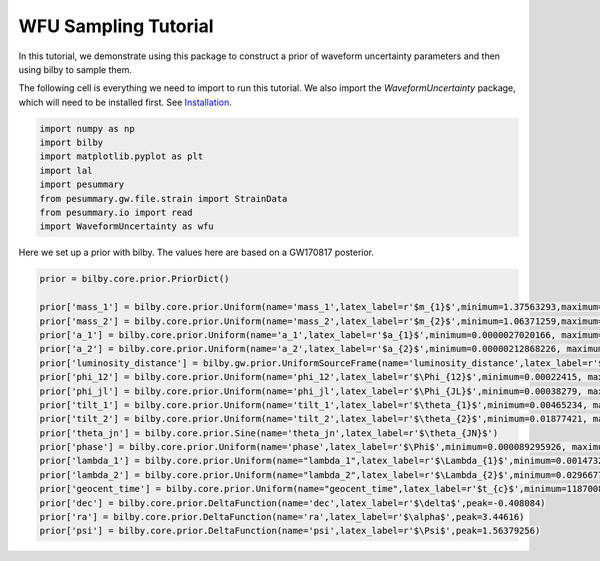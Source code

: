 WFU Sampling Tutorial
=====================

In this tutorial, we demonstrate using this package to construct a prior of waveform uncertainty parameters and then using bilby to sample them.

The following cell is everything we need to import to run this tutorial. We also import the `WaveformUncertainty` package, which will need to be installed first. See `Installation <https://waveformuncertainty.readthedocs.io/en/latest/installation.html#installation>`_.

.. code-block:: python

   import numpy as np
   import bilby
   import matplotlib.pyplot as plt
   import lal
   import pesummary
   from pesummary.gw.file.strain import StrainData
   from pesummary.io import read
   import WaveformUncertainty as wfu

Here we set up a prior with bilby. The values here are based on a GW170817 posterior.

.. code-block:: python

   prior = bilby.core.prior.PriorDict()

   prior['mass_1'] = bilby.core.prior.Uniform(name='mass_1',latex_label=r'$m_{1}$',minimum=1.37563293,maximum=1.80367393)
   prior['mass_2'] = bilby.core.prior.Uniform(name='mass_2',latex_label=r'$m_{2}$',minimum=1.06371259,maximum=1.3758219)
   prior['a_1'] = bilby.core.prior.Uniform(name='a_1',latex_label=r'$a_{1}$',minimum=0.0000027020166, maximum=0.04999694)
   prior['a_2'] = bilby.core.prior.Uniform(name='a_2',latex_label=r'$a_{2}$',minimum=0.00000212868226, maximum=0.04998414)
   prior['luminosity_distance'] = bilby.gw.prior.UniformSourceFrame(name='luminosity_distance',latex_label=r'$d_{L}$',minimum=12.27167145, maximum=52.94141976, unit='Mpc')
   prior['phi_12'] = bilby.core.prior.Uniform(name='phi_12',latex_label=r'$\Phi_{12}$',minimum=0.00022415, maximum=6.28307139,boundary='periodic')
   prior['phi_jl'] = bilby.core.prior.Uniform(name='phi_jl',latex_label=r'$\Phi_{JL}$',minimum=0.00038279, maximum=6.28301577,boundary='periodic')
   prior['tilt_1'] = bilby.core.prior.Uniform(name='tilt_1',latex_label=r'$\theta_{1}$',minimum=0.00465234, maximum=3.12823758, boundary='periodic')
   prior['tilt_2'] = bilby.core.prior.Uniform(name='tilt_2',latex_label=r'$\theta_{2}$',minimum=0.01877421, maximum=3.13573364, boundary='periodic')
   prior['theta_jn'] = bilby.core.prior.Sine(name='theta_jn',latex_label=r'$\theta_{JN}$')
   prior['phase'] = bilby.core.prior.Uniform(name='phase',latex_label=r'$\Phi$',minimum=0.000089295926, maximum=6.2830611, boundary='periodic')
   prior['lambda_1'] = bilby.core.prior.Uniform(name="lambda_1",latex_label=r'$\Lambda_{1}$',minimum=0.00147326, maximum=3154.41685213)
   prior['lambda_2'] = bilby.core.prior.Uniform(name="lambda_2",latex_label=r'$\Lambda_{2}$',minimum=0.02966776, maximum=4598.76616739)
   prior['geocent_time'] = bilby.core.prior.Uniform(name="geocent_time",latex_label=r'$t_{c}$',minimum=1187008882.3, maximum=1187008882.5)
   prior['dec'] = bilby.core.prior.DeltaFunction(name='dec',latex_label=r'$\delta$',peak=-0.408084)
   prior['ra'] = bilby.core.prior.DeltaFunction(name='ra',latex_label=r'$\alpha$',peak=3.44616)
   prior['psi'] = bilby.core.prior.DeltaFunction(name='psi',latex_label=r'$\Psi$',peak=1.56379256)
